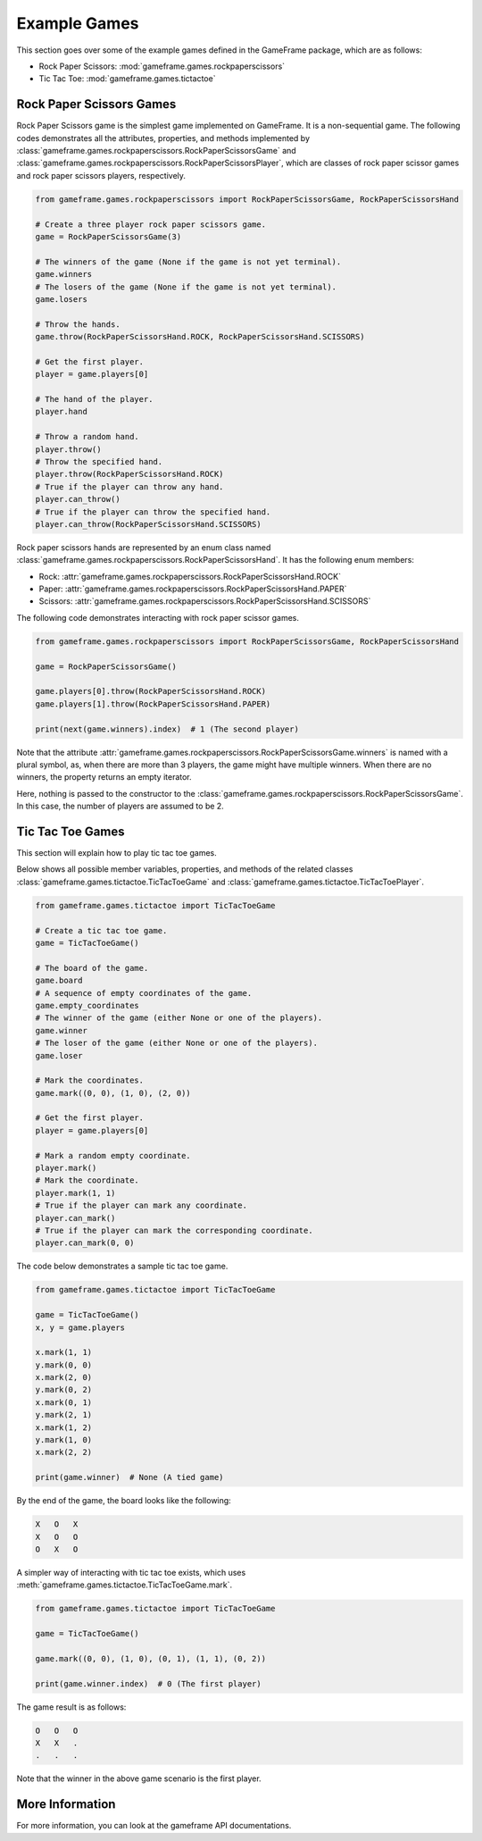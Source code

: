 Example Games
=============

This section goes over some of the example games defined in the GameFrame package, which are as follows:

- Rock Paper Scissors: :mod:`gameframe.games.rockpaperscissors`
- Tic Tac Toe: :mod:`gameframe.games.tictactoe`

Rock Paper Scissors Games
-------------------------

Rock Paper Scissors game is the simplest game implemented on GameFrame. It is a non-sequential game. The following codes
demonstrates all the attributes, properties, and methods implemented by
:class:`gameframe.games.rockpaperscissors.RockPaperScissorsGame` and
:class:`gameframe.games.rockpaperscissors.RockPaperScissorsPlayer`, which are classes of rock paper scissor games and
rock paper scissors players, respectively.

.. code-block:: python

   from gameframe.games.rockpaperscissors import RockPaperScissorsGame, RockPaperScissorsHand

   # Create a three player rock paper scissors game.
   game = RockPaperScissorsGame(3)

   # The winners of the game (None if the game is not yet terminal).
   game.winners
   # The losers of the game (None if the game is not yet terminal).
   game.losers

   # Throw the hands.
   game.throw(RockPaperScissorsHand.ROCK, RockPaperScissorsHand.SCISSORS)

   # Get the first player.
   player = game.players[0]

   # The hand of the player.
   player.hand

   # Throw a random hand.
   player.throw()
   # Throw the specified hand.
   player.throw(RockPaperScissorsHand.ROCK)
   # True if the player can throw any hand.
   player.can_throw()
   # True if the player can throw the specified hand.
   player.can_throw(RockPaperScissorsHand.SCISSORS)

Rock paper scissors hands are represented by an enum class named
:class:`gameframe.games.rockpaperscissors.RockPaperScissorsHand`. It has the following enum members:

- Rock: :attr:`gameframe.games.rockpaperscissors.RockPaperScissorsHand.ROCK`
- Paper: :attr:`gameframe.games.rockpaperscissors.RockPaperScissorsHand.PAPER`
- Scissors: :attr:`gameframe.games.rockpaperscissors.RockPaperScissorsHand.SCISSORS`

The following code demonstrates interacting with rock paper scissor games.

.. code-block:: python

   from gameframe.games.rockpaperscissors import RockPaperScissorsGame, RockPaperScissorsHand

   game = RockPaperScissorsGame()

   game.players[0].throw(RockPaperScissorsHand.ROCK)
   game.players[1].throw(RockPaperScissorsHand.PAPER)

   print(next(game.winners).index)  # 1 (The second player)

Note that the attribute :attr:`gameframe.games.rockpaperscissors.RockPaperScissorsGame.winners` is named with a plural
symbol, as, when there are more than 3 players, the game might have multiple winners. When there are no winners, the
property returns an empty iterator.

Here, nothing is passed to the constructor to the :class:`gameframe.games.rockpaperscissors.RockPaperScissorsGame`. In
this case, the number of players are assumed to be 2.

Tic Tac Toe Games
-----------------

This section will explain how to play tic tac toe games.

Below shows all possible member variables, properties, and methods of the related classes
:class:`gameframe.games.tictactoe.TicTacToeGame` and :class:`gameframe.games.tictactoe.TicTacToePlayer`.

.. code-block:: python

   from gameframe.games.tictactoe import TicTacToeGame

   # Create a tic tac toe game.
   game = TicTacToeGame()

   # The board of the game.
   game.board
   # A sequence of empty coordinates of the game.
   game.empty_coordinates
   # The winner of the game (either None or one of the players).
   game.winner
   # The loser of the game (either None or one of the players).
   game.loser

   # Mark the coordinates.
   game.mark((0, 0), (1, 0), (2, 0))

   # Get the first player.
   player = game.players[0]

   # Mark a random empty coordinate.
   player.mark()
   # Mark the coordinate.
   player.mark(1, 1)
   # True if the player can mark any coordinate.
   player.can_mark()
   # True if the player can mark the corresponding coordinate.
   player.can_mark(0, 0)

The code below demonstrates a sample tic tac toe game.

.. code-block:: python

   from gameframe.games.tictactoe import TicTacToeGame

   game = TicTacToeGame()
   x, y = game.players

   x.mark(1, 1)
   y.mark(0, 0)
   x.mark(2, 0)
   y.mark(0, 2)
   x.mark(0, 1)
   y.mark(2, 1)
   x.mark(1, 2)
   y.mark(1, 0)
   x.mark(2, 2)

   print(game.winner)  # None (A tied game)

By the end of the game, the board looks like the following:

.. code-block:: console

   X   O   X
   X   O   O
   O   X   O

A simpler way of interacting with tic tac toe exists, which uses :meth:`gameframe.games.tictactoe.TicTacToeGame.mark`.

.. code-block:: python

   from gameframe.games.tictactoe import TicTacToeGame

   game = TicTacToeGame()

   game.mark((0, 0), (1, 0), (0, 1), (1, 1), (0, 2))

   print(game.winner.index)  # 0 (The first player)

The game result is as follows:

.. code-block:: console

   O   O   O
   X   X   .
   .   .   .

Note that the winner in the above game scenario is the first player.

More Information
----------------

For more information, you can look at the gameframe API documentations.
